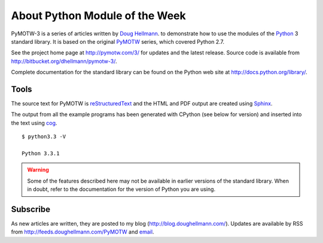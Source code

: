 ===============================
About Python Module of the Week
===============================

PyMOTW-3 is a series of articles written by `Doug Hellmann
<http://doughellmann.com/>`_.  to demonstrate how to use the modules of
the Python_ 3 standard library. It is based on the original PyMOTW_
series, which covered Python 2.7.

.. _Python: http://www.python.org/
.. _PyMOTW: http://pymotw.com/2/

See the project home page at http://pymotw.com/3/ for
updates and the latest release.  Source code is available from
http://bitbucket.org/dhellmann/pymotw-3/.

Complete documentation for the standard library can be found on the
Python web site at http://docs.python.org/library/.

Tools
=====

The source text for PyMOTW is reStructuredText_
and the HTML and PDF output are
created using Sphinx_.

.. _reStructuredText: http://docutils.sourceforge.net/

.. _Sphinx: http://sphinx.pocoo.org/

The output from all the example programs has been generated with
CPython (see below for version) and inserted into the text using
cog_. 

.. _cog: http://nedbatchelder.com/code/cog/

.. {{{cog
.. cog.out(run_script(cog.inFile, '-V'))
.. }}}

::

	$ python3.3 -V
	
	Python 3.3.1

.. {{{end}}}

.. warning::

  Some of the features described here may not be available in earlier
  versions of the standard library. When in doubt, refer to the
  documentation for the version of Python you are using.


Subscribe
=========

As new articles are written, they are posted to my blog
(http://blog.doughellmann.com/).  Updates are available by RSS from
http://feeds.doughellmann.com/PyMOTW and `email
<http://feedburner.google.com/fb/a/mailverify?uri=PyMOTW&amp;loc=en_US>`_.
